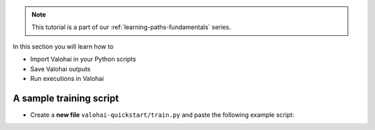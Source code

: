 
.. admonition:: Note
    :class: seealso

    This tutorial is a part of our :ref:`learning-paths-fundamentals` series.
..

In this section you will learn how to

- Import Valohai in your Python scripts
- Save Valohai outputs
- Run executions in Valohai


A sample training script
------------------------


* Create a **new file** ``valohai-quickstart/train.py`` and paste the following example script:


.. code-block:: python
    :linenos:

    import tensorflow as tf
    import numpy

    mnist = tf.keras.datasets.mnist

    mnist_file_path = 'mnist.npz'

    with numpy.load(mnist_file_path, allow_pickle=True) as f:
        x_train, y_train = f['x_train'], f['y_train']
        x_test, y_test = f['x_test'], f['y_test']

    x_train, x_test = x_train / 255.0, x_test / 255.0

    model = tf.keras.models.Sequential([
    tf.keras.layers.Flatten(input_shape=(28, 28)),
    tf.keras.layers.Dense(128, activation='relu'),
    tf.keras.layers.Dropout(0.2),
    tf.keras.layers.Dense(10)
    ])

    predictions = model(x_train[:1]).numpy()
    predictions

    tf.nn.softmax(predictions).numpy()

    loss_fn = tf.keras.losses.SparseCategoricalCrossentropy(from_logits=True)

    loss_fn(y_train[:1], predictions).numpy()

    model.compile(optimizer='adam',
                loss=loss_fn,
                metrics=['accuracy'])

    model.fit(x_train, y_train, epochs=5)

    save_path = 'model.h5'
    model.save(save_path)

..

